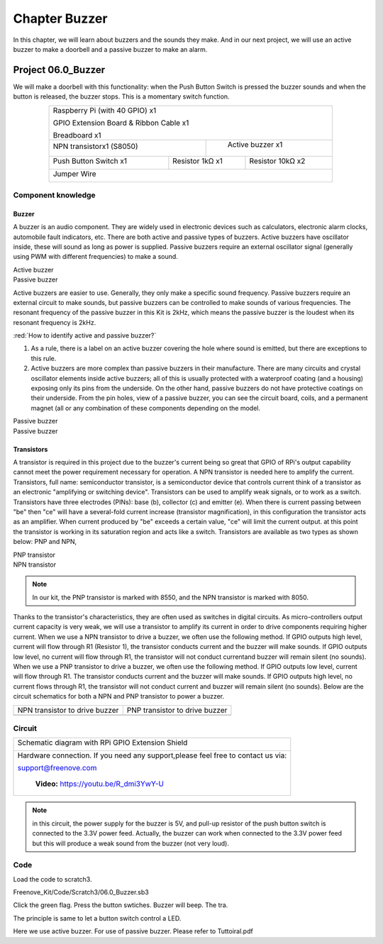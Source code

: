 ################################################################
Chapter Buzzer
################################################################

In this chapter, we will learn about buzzers and the sounds they make. And in our next project, we will use an active buzzer to make a doorbell and a passive buzzer to make an alarm.

Project 06.0_Buzzer
****************************************************************

We will make a doorbell with this functionality: when the Push Button Switch is pressed the buzzer sounds and when the button is released, the buzzer stops. This is a momentary switch function.

.. table:: 
    :align:  center
    :width:  80%

    +-----------------------------------------------------------+
    |    Raspberry Pi (with 40 GPIO) x1                         |     
    |                                                           |       
    |    GPIO Extension Board & Ribbon Cable x1                 |       
    |                                                           |                                                            
    |    Breadboard x1                                          |                                                                 
    +---------------------------+-------------------------------+
    | NPN transistorx1 (S8050)  |   Active buzzer x1            |
    |                           |                               |
    |   |NPN-transistor|        |  |Active-buzzer|              |                   
    |                           |                               |          
    +----------------------+----+------------+------------------+
    |Push Button Switch x1 | Resistor 1kΩ x1 | Resistor 10kΩ x2 |
    |                      |                 |                  |
    | |button-small|       | |Resistor-1kΩ|  | |Resistor-10kΩ|  |
    |                      |                 |                  |
    +----------------------+-----------------+------------------+
    |   Jumper Wire                                             |
    |                                                           | 
    |      |jumper-wire|                                        |
    +-----------------------------------------------------------+

.. |jumper-wire| image:: ../_static/imgs/jumper-wire.png
    :width: 60%
.. |Resistor-1kΩ| image:: ../_static/imgs/Resistor-1kΩ.png
    :width: 18%
.. |Resistor-10kΩ| image:: ../_static/imgs/Resistor-10kΩ.png
    :width: 16%
.. |button-small| image:: ../_static/imgs/button-small.jpg
    :width: 30%
.. |Active-buzzer| image:: ../_static/imgs/Active-buzzer.png
    :width: 30%
.. |NPN-transistor| image:: ../_static/imgs/NPN-transistor.png
    :width: 25%
Component knowledge
================================================================

Buzzer
----------------------------------------------------------------

A buzzer is an audio component. They are widely used in electronic devices such as calculators, electronic alarm clocks, automobile fault indicators, etc. There are both active and passive types of buzzers. Active buzzers have oscillator inside, these will sound as long as power is supplied. Passive buzzers require an external oscillator signal (generally using PWM with different frequencies) to make a sound.

.. container:: centered
    
    Active buzzer

.. image:: ../_static/imgs/Active-buzzer-knowledge.png
    :width: 30%
    :align: center

.. container:: centered
    
    Passive buzzer

.. image:: ../_static/imgs/Passive-buzzer-knowledge.png
    :width: 30%
    :align: center


Active buzzers are easier to use. Generally, they only make a specific sound frequency. Passive buzzers require an external circuit to make sounds, but passive buzzers can be controlled to make sounds of various frequencies. The resonant frequency of the passive buzzer in this Kit is 2kHz, which means the passive buzzer is the loudest when its resonant frequency is 2kHz.

:red:`How to identify active and passive buzzer?`

1.	As a rule, there is a label on an active buzzer covering the hole where sound is emitted, but there are exceptions to this rule.
2.	Active buzzers are more complex than passive buzzers in their manufacture. There are many circuits and crystal oscillator elements inside active buzzers; all of this is usually protected with a waterproof coating (and a housing) exposing only its pins from the underside. On the other hand, passive buzzers do not have protective coatings on their underside. From the pin holes, view of a passive buzzer, you can see the circuit board, coils, and a permanent magnet (all or any combination of these components depending on the model.

.. image:: ../_static/imgs/Active-buzzer-bottom.png
    :width: 25%
    :align: center

.. container:: centered
    
    Passive buzzer

.. image:: ../_static/imgs/Passive-buzzer-bottom.png
    :width: 25%
    :align: center

.. container:: centered
    
    Passive buzzer

Transistors
----------------------------------------------------------------

A transistor is required in this project due to the buzzer's current being so great that GPIO of RPi's output capability cannot meet the power requirement necessary for operation. A NPN transistor is needed here to amplify the current. 
Transistors, full name: semiconductor transistor, is a semiconductor device that controls current think of a transistor as an electronic "amplifying or switching device". Transistors can be used to amplify weak signals, or to work as a switch. Transistors have three electrodes (PINs): base (b), collector (c) and emitter (e). When there is current passing between "be" then "ce" will have a several-fold current increase (transistor magnification), in this configuration the transistor acts as an amplifier. When current produced by "be" exceeds a certain value, "ce" will limit the current output. at this point the transistor is working in its saturation region and acts like a switch. Transistors are available as two types as shown below: PNP and NPN,

.. image:: ../_static/imgs/PNP-transistor.png
    :width: 30%
    :align: center

.. container:: centered
    
    PNP transistor

.. image:: ../_static/imgs/NPN-transistor-2.png
    :width: 30%
    :align: center

.. container:: centered
    
    NPN transistor
.. note:: 
    In our kit, the PNP transistor is marked with 8550, and the NPN transistor is marked with 8050.

Thanks to the transistor's characteristics, they are often used as switches in digital circuits. As micro-controllers output current capacity is very weak, we will use a transistor to amplify its current in order to drive components requiring higher current.
When we use a NPN transistor to drive a buzzer, we often use the following method. If GPIO outputs high level, current will flow through R1 (Resistor 1), the transistor conducts current and the buzzer will make sounds. If GPIO outputs low level, no current will flow through R1, the transistor will not conduct currentand buzzer will remain silent (no sounds).
When we use a PNP transistor to drive a buzzer, we often use the following method. If GPIO outputs low level, current will flow through R1. The transistor conducts current and the buzzer will make sounds. If GPIO outputs high level, no current flows through R1, the transistor will not conduct current and buzzer will remain silent (no sounds). Below are the circuit schematics for both a NPN and PNP transistor to power a buzzer.

======================================  ================================================
NPN transistor to drive buzzer            PNP transistor to drive buzzer

|NPN-Drive|                               |PNP-Drive|

======================================  ================================================

.. |NPN-Drive| image:: ../_static/imgs/NPN-Drive.png
.. |PNP-Drive| image:: ../_static/imgs/PNP-Drive.png

Circuit
================================================================

+------------------------------------------------------------------------------------------------+
|  Schematic diagram with RPi GPIO Extension Shield                                              |
|                                                                                                |
|   |Buzzer-Schematic|                                                                           |
+------------------------------------------------------------------------------------------------+
|   Hardware connection. If you need any support,please feel free to contact us via:             |
|                                                                                                |
|   support@freenove.com                                                                         | 
|                                                                                                |
|   |Buzzer-Fritizing|                                                                           |
|                                                                                                |
|    **Video:** https://youtu.be/R_dmi3YwY-U                                                     |
+------------------------------------------------------------------------------------------------+

.. |Buzzer-Schematic| image:: ../_static/imgs/Buzzer-Schematic.png
.. |Buzzer-Fritizing| image:: ../_static/imgs/Buzzer-Fritizing.png

.. note:: 
    in this circuit, the power supply for the buzzer is 5V, and pull-up resistor of the push button switch is connected to the 3.3V power feed. Actually, the buzzer can work when connected to the 3.3V power feed but this will produce a weak sound from the buzzer (not very loud).

Code
================================================================

Load the code to scratch3.

Freenove_Kit/Code/Scratch3/06.0_Buzzer.sb3

Click the green flag. Press the button swtiches. Buzzer will beep. The tra.

The principle is same to let a button switch control a LED.

.. image:: ../_static/imgs/scratch_buzzer.png
    :align: center

Here we use active buzzer. For use of passive buzzer. Please refer to Tuttoiral.pdf

